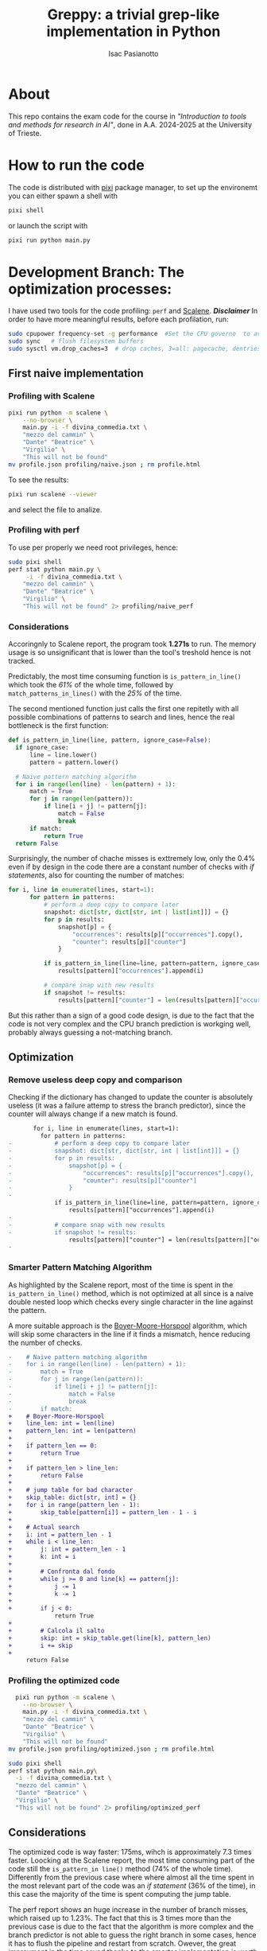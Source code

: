 #+title: Greppy: a trivial grep-like implementation in Python
#+author: Isac Pasianotto

* About

This repo contains the exam code for the course in /"Introduction to tools and methods for research in AI"/, done in A.A. 2024-2025 at the University of Trieste.


* How to run the code

The code is distributed with [[https://pixi.sh/latest/][pixi]] package manager, to set up the environemt you can either spawn a shell with

#+begin_src bash
  pixi shell
#+end_src

or launch the script with

#+begin_src bash
  pixi run python main.py
#+end_src


* Development Branch: The optimization processes:

I have used two tools for the code profiling: ~perf~ and [[https://github.com/plasma-umass/scalene][Scalene]].
*/Disclaimer/* In order to have more meaningful results, before each profilation, run:

#+begin_src bash
  sudo cpupower frequency-set -g performance  #Set the CPU governo  to avoid different frequencies
  sudo sync   # flush filesystem buffers
  sudo sysctl vm.drop_caches=3  # drop caches, 3=all: pagecache, dentries and inodes
#+end_src

** First naive implementation

*** Profiling with Scalene

#+begin_src bash
  pixi run python -m scalene \
      --no-browser \
      main.py -i -f divina_commedia.txt \
      "mezzo del cammin" \
      "Dante" "Beatrice" \
      "Virgilio" \
      "This will not be found"
  mv profile.json profiling/naive.json ; rm profile.html
#+end_src

To see the results:

#+begin_src bash
  pixi run scalene --viewer
#+end_src

and select the file to analize.

*** Profiling with perf

To use per properly we need root privileges, hence:

#+begin_src bash
  sudo pixi shell
  perf stat python main.py \
       -i -f divina_commedia.txt \
      "mezzo del cammin" \
      "Dante" "Beatrice" \
      "Virgilio" \
      "This will not be found" 2> profiling/naive_perf
#+end_src

*** Considerations

Accoringnly to Scalene report, the program took *1.271s* to run. The memory usage is so unsignificant that is lower than the tool's treshold hence is not tracked.

Predictably, the most time consuming function is ~is_pattern_in_line()~ which took the /61%/ of the whole time, followed by ~match_patterns_in_lines()~ with the /25%/ of the time.

The second mentioned function just calls the first one repitetly with all possible combinations of patterns to search and lines, hence the real bottleneck is the first function:

#+begin_src python
  def is_pattern_in_line(line, pattern, ignore_case=False):
    if ignore_case:
        line = line.lower()
        pattern = pattern.lower()

    # Naive pattern matching algorithm
    for i in range(len(line) - len(pattern) + 1):
        match = True
        for j in range(len(pattern)):
            if line[i + j] != pattern[j]:
                match = False
                break
        if match:
            return True
    return False
#+end_src


Surprisingly, the number of chache misses is exttremely low, only the 0.4% even if by design in the code there are a constant number of checks with /if statements/, also for counting the number of matches:

#+begin_src python
  for i, line in enumerate(lines, start=1):
        for pattern in patterns:
            # perform a deep copy to compare later
            snapshot: dict[str, dict[str, int | list[int]]] = {}
            for p in results:
                snapshot[p] = {
                    "occurrences": results[p]["occurrences"].copy(),
                    "counter": results[p]["counter"]
                }

            if is_pattern_in_line(line=line, pattern=pattern, ignore_case=ignore_case):
                results[pattern]["occurrences"].append(i)

            # compare snap with new results
            if snapshot != results:
                results[pattern]["counter"] = len(results[pattern]["occurrences"])
#+end_src


But this rather than a sign of a good code design, is due to the fact that the code is not very complex and the CPU branch prediction is workging well, probably always guessing a not-matching branch.

** Optimization

*** Remove useless deep copy and comparison

Checking if the dictionary has changed to update the counter is absolutely useless (it was a failure attemp to stress the branch predictor), since the counter will always change if a new match is found.

#+begin_src diff
       for i, line in enumerate(lines, start=1):
         for pattern in patterns:
-            # perform a deep copy to compare later
-            snapshot: dict[str, dict[str, int | list[int]]] = {}
-            for p in results:
-                snapshot[p] = {
-                    "occurrences": results[p]["occurrences"].copy(),
-                    "counter": results[p]["counter"]
-                }
-
             if is_pattern_in_line(line=line, pattern=pattern, ignore_case=ignore_case):
                 results[pattern]["occurrences"].append(i)
-
-            # compare snap with new results
-            if snapshot != results:
                 results[pattern]["counter"] = len(results[pattern]["occurrences"])
-
#+end_src


*** Smarter Pattern Matching Algorithm

As highlighted by the Scalene report, most of the time is spent in the ~is_pattern_in_line()~ method, which is not optimized at all since is a naive double nested loop which checks every single character in the line against the pattern.

A more suitable approach is the [[https://en.wikipedia.org/wiki/Boyer%E2%80%93Moore%E2%80%93Horspool_algorithm][Boyer-Moore-Horspool]] algorithm, which will skip some characters in the line if it finds a mismatch, hence reducing the number of checks.

#+begin_src diff
-    # Naive pattern matching algorithm
-    for i in range(len(line) - len(pattern) + 1):
-        match = True
-        for j in range(len(pattern)):
-            if line[i + j] != pattern[j]:
-                match = False
-                break
-        if match:
+    # Boyer-Moore-Horspool
+    line_len: int = len(line)
+    pattern_len: int = len(pattern)
+
+    if pattern_len == 0:
+        return True
+
+    if pattern_len > line_len:
+        return False
+
+    # jump table for bad character
+    skip_table: dict[str, int] = {}
+    for i in range(pattern_len - 1):
+        skip_table[pattern[i]] = pattern_len - 1 - i
+
+    # Actual search
+    i: int = pattern_len - 1
+    while i < line_len:
+        j: int = pattern_len - 1
+        k: int = i
+
+        # Confronta dal fondo
+        while j >= 0 and line[k] == pattern[j]:
+            j -= 1
+            k -= 1
+
+        if j < 0:
             return True
+
+        # Calcola il salto
+        skip: int = skip_table.get(line[k], pattern_len)
+        i += skip
+
     return False
#+end_src




*** Profiling the optimized code

#+begin_src bash
    pixi run python -m scalene \
      --no-browser \
      main.py -i -f divina_commedia.txt \
      "mezzo del cammin" \
      "Dante" "Beatrice" \
      "Virgilio" \
      "This will not be found"
  mv profile.json profiling/optimized.json ; rm profile.html
#+end_src


#+begin_src bash
  sudo pixi shell
  perf stat python main.py\
    -i -f divina_commedia.txt \
    "mezzo del cammin" \
    "Dante" "Beatrice" \
    "Virgilio" \
    "This will not be found" 2> profiling/optimized_perf
#+end_src

** Considerations

The optimized code is way faster: 175ms, wihch is approximately 7.3 times faster. Loocking at the Scalene report, the most time consuming part of the code still the ~is_pattern_in line()~ method (74% of the whole time).
Differently from the previous case where where almost all the time spent in the most relevant part of the code was an /if statement/ (36% of the time), in this case the majority of the time is spent computing the jump table.

The perf report shows an huge increase in the number of branch misses, which raised up to 1.23%. The fact that this is 3 times more than the previous case is due to the fact that the algorithm is more complex and the branch predictor is not able to guess the right branch in some cases, hence it has to flush the pipeline and restart from scratch. Owever, the great improvment in the time saved thanks to the smarter implementation is worth the extra branch misses, which are still very low.
